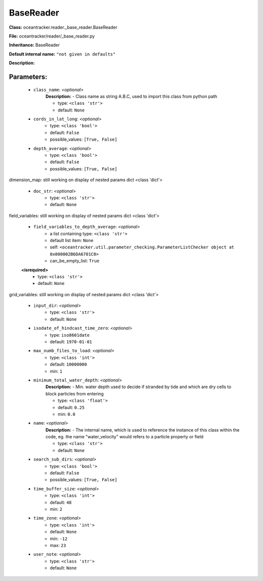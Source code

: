 ###########
BaseReader
###########

**Class:** oceantracker.reader._base_reader.BaseReader

**File:** oceantracker/reader/_base_reader.py

**Inheritance:** BaseReader

**Default internal name:** ``"not given in defaults"``

**Description:** 


Parameters:
************

	* ``class_name``:  *<optional>*
		**Description:** - Class name as string A.B.C, used to import this class from python path

		- type: ``<class 'str'>``
		- default: ``None``

	* ``cords_in_lat_long``:  *<optional>*
		- type: ``<class 'bool'>``
		- default: ``False``
		- possible_values: ``[True, False]``

	* ``depth_average``:  *<optional>*
		- type: ``<class 'bool'>``
		- default: ``False``
		- possible_values: ``[True, False]``


dimension_map: still working on display  of nested  params dict <class 'dict'>

	* ``doc_str``:  *<optional>*
		- type: ``<class 'str'>``
		- default: ``None``


field_variables: still working on display  of nested  params dict <class 'dict'>

	* ``field_variables_to_depth_average``:  *<optional>*
		- a list containing type:  ``<class 'str'>``
		- default list item: ``None``
		- self: ``<oceantracker.util.parameter_checking.ParameterListChecker object at 0x000002B6DA6701C0>``
		- can_be_empty_list: ``True``

	**<isrequired>**
		- type: ``<class 'str'>``
		- default: ``None``


grid_variables: still working on display  of nested  params dict <class 'dict'>

	* ``input_dir``:  *<optional>*
		- type: ``<class 'str'>``
		- default: ``None``

	* ``isodate_of_hindcast_time_zero``:  *<optional>*
		- type: ``iso8601date``
		- default: ``1970-01-01``

	* ``max_numb_files_to_load``:  *<optional>*
		- type: ``<class 'int'>``
		- default: ``10000000``
		- min: ``1``

	* ``minimum_total_water_depth``:  *<optional>*
		**Description:** - Min. water depth used to decide if stranded by tide and which are dry cells to block particles from entering

		- type: ``<class 'float'>``
		- default: ``0.25``
		- min: ``0.0``

	* ``name``:  *<optional>*
		**Description:** - The internal name, which is used to reference the instance of this class within the code, eg. the name "water_velocity" would refers to a particle property or field

		- type: ``<class 'str'>``
		- default: ``None``

	* ``search_sub_dirs``:  *<optional>*
		- type: ``<class 'bool'>``
		- default: ``False``
		- possible_values: ``[True, False]``

	* ``time_buffer_size``:  *<optional>*
		- type: ``<class 'int'>``
		- default: ``48``
		- min: ``2``

	* ``time_zone``:  *<optional>*
		- type: ``<class 'int'>``
		- default: ``None``
		- min: ``-12``
		- max: ``23``

	* ``user_note``:  *<optional>*
		- type: ``<class 'str'>``
		- default: ``None``

